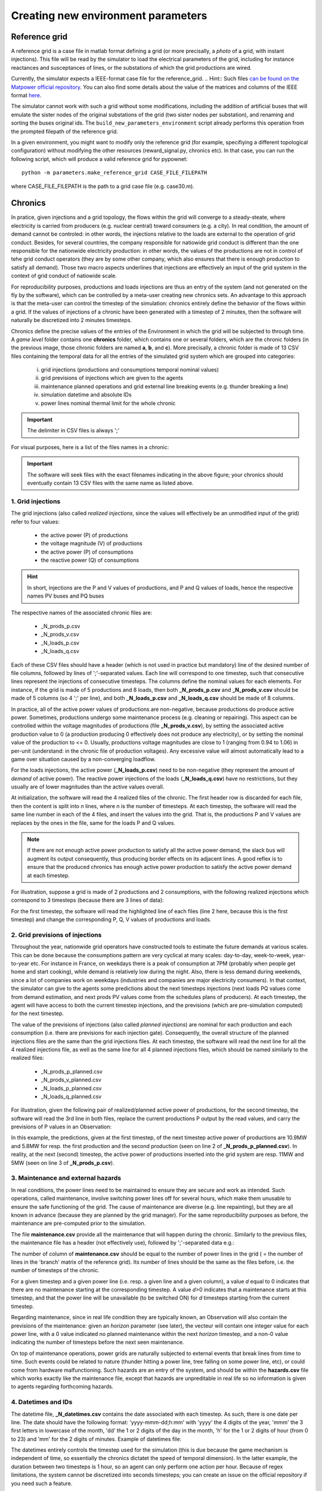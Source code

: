 Creating new environment parameters
===================================

Reference grid
--------------
A reference grid is a case file in matlab format defining a grid (or more precisally, a *photo* of a grid, with instant injections). This file will be read by the simulator to load the electrical parameters of the grid, including for instance reactances and susceptances of lines, or the substations of which the grid productions are wired.

Currently, the simulator expects a IEEE-format case file for the reference_grid.
.. Hint:: Such files `can be found on the Matpower official repository <https://github.com/MATPOWER/matpower/tree/master/data>`__. You can also find some details about the value of the matrices and columns of the IEEE format `here <http://www.pserc.cornell.edu/matpower/docs/ref/matpower5.0/caseformat.html>`__.

The simulator cannot work with such a grid without some modifications, including the addition of artificial buses that will emulate the sister nodes of the original substations of the grid (two sister nodes per substation), and renaming and sorting the buses original ids. The ``build_new_parameters_environment`` script already performs this operation from the prompted filepath of the reference grid.

In a given environment, you might want to modify only the reference grid (for example, specifiying a different topological configuration) without modifying the other resources (reward_signal.py, chronics etc). In that case, you can run the following script, which will produce a valid reference grid for pypownet::

    python -m parameters.make_reference_grid CASE_FILE_FILEPATH

where CASE_FILE_FILEPATH is the path to a grid case file (e.g. case30.m).

Chronics
--------
In pratice, given injections and a grid topology, the flows within the grid will converge to a steady-steate, where electricity is carried from producers (e.g. nuclear central) toward consumers (e.g. a city).
In real condition, the amount of demand cannot be controled: in other words, the injections relative to the loads are external to the operation of grid conduct.
Besides, for several countries, the company responsible for natiowide grid conduct is different than the one responsible for the nationwide electricity production: in other words, the values of the productions are not in control of tehe grid conduct operators (they are by some other company, which also ensures that there is enough production to satisfy all demand).
Those two macro aspects underlines that injections are effectively an input of the grid system in the context of grid conduct of natiowide scale.

For reproducibility purposes, productions and loads injections are thus an entry of the system (and not generated on the fly by the software), which can be controlled by a meta-user creating new chronics sets.
An advantage to this approach is that the meta-user can control the timestep of the simulation: chronics entirely define the behavior of the flows within a grid. If the values of injections of a chronic have been generated with a timestep of 2 minutes, then the software will naturally be discretized into 2 minutes timesteps.

Chronics define the precise values of the entries of the Environment in which the grid will be subjected to through time. A *game level* folder contains one **chronics** folder, which contains one or several folders, which are the chronic folders (in the previous image, those chronic folders are named **a**, **b**, and **c**).
More precisally, a chronic folder is made of 13 CSV files containing the temporal data for all the entries of the simulated grid system which are grouped into  categories:

    (i) grid injections (productions and consumptions temporal nominal values)

    (ii) grid previsions of injections which are given to the agents

    (iii) maintenance planned operations and grid external line breaking events (e.g. thunder breaking a line)

    (iv) simulation datetime and absolute IDs

    (v) power lines nominal thermal limit for the whole chronic

.. Important:: The delimiter in CSV files is always ';'

For visual purposes, here is a list of the files names in a chronic:

.. image:: chronic_files.png
    :align: center

.. Important:: The software will seek files with the exact filenames indicating in the above figure; your chronics should eventually contain 13 CSV files with the same name as listed above.

1. Grid injections
^^^^^^^^^^^^^^^^^^
The grid injections (also called *realized injections*, since the values will effectively be an unmodified input of the grid) refer to four values:

    - the active power (P) of productions
    - the voltage magnitude (V) of productions
    - the active power (P) of consumptions
    - the reactive power (Q) of consumptions

.. Hint:: In short, injections are the P and V values of productions, and P and Q values of loads, hence the respective names PV buses and PQ buses

The respective names of the associated chronic files are:

    - _N_prods_p.csv
    - _N_prods_v.csv
    - _N_loads_p.csv
    - _N_loads_q.csv

Each of these CSV files should have a header (which is not used in practice but mandatory) line of the desired number of file columns, followed by lines of ';'-separated values. Each line will correspond to one timestep, such that consecutive lines represent the injections of consecutive timesteps.
The columns define the nominal values for each elements. For instance, if the grid is made of 5 productions and 8 loads, then both **_N_prods_p.csv** and **_N_prods_v.csv** should be made of 5 columns (so 4 ';' per line), and both **_N_loads_p.csv** and **_N_loads_q.csv** should be made of 8 columns.

In practice, all of the active power values of productions are non-negative, because productions do produce active power. Sometimes, productions undergo some maintenance process (e.g. cleaning or repairing). This aspect can be controlled within the voltage magnitudes of productions (file **_N_prods_v.csv**), by setting the associated active production value to 0 (a production producing 0 effectively does not produce any electricity), or by setting the nominal value of the production to <= 0.
Usually, productions voltage magnitudes are close to 1 (ranging from 0.94 to 1.06) in per-unit (understand: in the chronic file of production voltages). Any excessive value will almost automatically lead to a game over situation caused by a non-converging loadflow.

For the loads injections, the active power (**_N_loads_p.csv**) need to be non-negative (they represent the amount of *demand* of active power). The reactive power injections of the loads (**_N_loads_q.csv**) have no restrictions, but they usually are of lower magnitudes than the active values overall.

At initialization, the software will read the 4 realized files of the chronic. The first header row is discarded for each file, then the content is split into *n* lines, where *n* is the number of timesteps. At each timestep, the software will read the same line number in each of the 4 files, and insert the values into the grid. That is, the productions P and V values are replaces by the ones in the file, same for the loads P and Q values.

.. Note:: If there are not enough active power production to satisfy all the active power demand, the slack bus will augment its output consequently, thus producing border effects on its adjacent lines. A good reflex is to ensure that the produced chronics has enough active power production to satisfy the active power demand at each timestep.

For illustration, suppose a grid is made of 2 productions and 2 consumptions, with the following realized injections which correspond to 3 timesteps (because there are 3 lines of data):

.. code-block:: resource
   :linenos:
   :emphasize-lines: 2
   :caption: _N_prods_p.csv

   prod0;prod1
   10;5
   11;6
   12;6.4

.. code-block:: resource
   :linenos:
   :emphasize-lines: 2
   :caption: _N_prods_v.csv

   prod0;prod1
   1;1
   1;1
   1;1

.. code-block:: resource
   :linenos:
   :emphasize-lines: 2
   :caption: _N_loads_p.csv

   load0;load1
   7;8
   9;8.4
   11;7

.. code-block:: resource
   :linenos:
   :emphasize-lines: 2
   :caption: _N_loads_q.csv

   load0;load1
   -2;3
   -2;4
   0;-1

For the first timestep, the software will read the highlighted line of each files (line 2 here, because this is the first timestep) and change the corresponding P, Q, V values of productions and loads.

2. Grid previsions of injections
^^^^^^^^^^^^^^^^^^^^^^^^^^^^^^^^
Throughout the year, nationwide grid operators have constructed tools to estimate the future demands at various scales.
This can be done because the consumptions pattern are very cyclical at many scales: day-to-day, week-to-week, year-to-year etc.
For instance in France, on weekdays there is a peak of consumption at 7PM (probably when people get home and start cooking), while demand is relatively low during the night. Also, there is less demand during weekends, since a lot of companies work on weekdays (industries and companies are major electricity consumers).
In that context, the simulator can give to the agents some predictions about the next timesteps injections (next loads PQ values come from demand estimation, and next prods PV values come from the schedules plans of producers). At each timestep, the agent will have access to both the current timestep injections, and the previsions (which are pre-simulation computed) for the next timestep.

The value of the previsions of injections (also called *planned injections*) are nominal for each production and each consumption (i.e. there are previsions for each injection gate).
Consequently, the overall structure of the planned injections files are the same than the grid injections files.
At each timestep, the software will read the next line for all the 4 realized injections file, as well as the same line for all 4 planned injections files, which should be named similarly to the realized files:

    - _N_prods_p_planned.csv
    - _N_prods_v_planned.csv
    - _N_loads_p_planned.csv
    - _N_loads_q_planned.csv

For illustration, given the following pair of realized/planned active power of productions, for the second timestep, the software will read the 3rd line in both files, replace the current productions P output by the read values, and carry the previsions of P values in an Observation:

.. code-block:: resource
   :linenos:
   :emphasize-lines: 3
   :caption: _N_prods_p.csv

   prod0;prod1
   10;5
   11;6
   12;6.4


.. code-block:: resource
   :linenos:
   :emphasize-lines: 3
   :caption: _N_prods_p_planned.csv

   prod0;prod1
   10.9;5.8
   12.9;6.3

In this example, the predictions, given at the first timestep, of the next timestep active power of productions are 10.9MW and 5.8MW for resp. the first production and the second production (seen on line 2 of **_N_prods_p_planned.csv**).
In reality, at the next (second) timestep, the active power of productions inserted into the grid system are resp. 11MW and 5MW (seen on line 3 of **_N_prods_p.csv**).

3. Maintenance and external hazards
^^^^^^^^^^^^^^^^^^^^^^^^^^^^^^^^^^^
In real conditions, the power lines need to be maintained to ensure they are secure and work as intended.
Such operations, called maintenance, involve switching power lines off for several hours, which make them unusable to ensure the safe functioning of the grid.
The cause of maintenance are diverse (e.g. line repainting), but they are all known in advance (because they are planned by the grid manager).
For the same reproducibility purposes as before, the maintenance are pre-computed prior to the simulation.

The file **maintenance.csv** provide all the maintenance that will happen during the chronic.
Similarly to the previous files, the maintenance file has a header (not effectively use), followed by ';'-separated data e.g.:


.. code-block:: resource
   :linenos:
   :caption: maintenance.csv

   lines0;line1;line2;line3
   1;0;0;0
   0;0;0;0
   0;2;0;3
   0;0;0;0

The number of column of **maintenance.csv** should be equal to the number of power lines in the grid ( = the number of lines in the 'branch' matrix of the reference grid).
Its number of lines should be the same as the files before, i.e. the number of timesteps of the chronic.

For a given timestep and a given power line (i.e. resp. a given line and a given column), a value *d* equal to 0 indicates that there are no maintenance starting at the corresponding timestep. A value *d*>0 indicates that a maintenance starts at this timestep, and that the power line will be unavailable (to be switched ON) for *d* timesteps starting from the current timestep.

Regarding maintenance, since in real life condition they are typically known, an Observation will also contain the previsions of the maintenance: given an *horizon* parameter (see later), the vecteur will contain one integer value for each power line, with a 0 value indicated no planned maintenance within the next *horizon* timestep, and a non-0 value indicating the number of timesteps before the next seen maintenance.

On top of maintenance operations, power grids are naturally subjected to external events that break lines from time to time. Such events could be related to nature (thunder hitting a power line, tree falling on some power line, etc), or could come from hardware malfunctioning.
Such hazards are an entry of the system, and should be within the **hazards.csv** file which works exactly like the maintenance file, except that hazards are unpreditable in real life so no information is given to agents regarding forthcoming hazards.

4. Datetimes and IDs
^^^^^^^^^^^^^^^^^^^^
The datetime file, **_N_datetimes.csv** contains the date associated with each timestep. As such, there is one date per line.
The date should have the following format: 'yyyy-mmm-dd;h:mm' with 'yyyy' the 4 digits of the year, 'mmm' the 3 first letters in lowercase of the month, 'dd' the 1 or 2 digits of the day in the month, 'h' for the 1 or 2 digits of hour (from 0 to 23) and 'mm' for the 2 digits of minutes.
Example of datetimes file:

.. code-block:: resource
   :linenos:
   :caption: _N_datetimes.csv

    date;time
    2018-jan-31;8:00
    2018-jan-31;9:00
    2018-jan-31;10:00
    2018-jan-31;11:00

The datetimes entirely controls the timestep used for the simulation (this is due because the game mechanism is independent of time, so essentially the chronics dictatet the speed of temporal dimension).
In the latter example, the duration between two timesteps is 1 hour, so an agent can only perform one action per hour. Because of regex limitations, the system cannot be discretized into seconds timesteps; you can create an issue on the official repository if you need such a feature.

The file **_N_simu_ids.csv** allows to bring consistency with the indexing of timesteps. This simple csv file has one column, one header line and one int or float value per timestep e.g.:

.. code-block:: resource
   :linenos:
   :caption: _N_simu_ids.csv

    id
    0
    1
    2

With both examples, the timestep of id 2 happens at precisely 31st January of 2018 at 11AM.

5. Thermal limits
^^^^^^^^^^^^^^^^^
Finally, the last file of a chronic is the file **_N_imaps.csv** containing the nominal thermal limits of the power line: one thermal limit per line.
The file consists in two lines: one is the header, not used (but should respect the correct number of columns), the other contain a list of ';'-separated float or int, indicating the thermal limits of each line e.g.:

.. code-block:: resource
   :linenos:
   :caption: _N_imaps.csv

    line0;line1;line2;line3
    30;90;100;50

.. Note:: There is one thermal limits per chronic, and not per game level, because chronics could be splitted by month, and thermal limits are technically lower during summer (higher heat), which could be emulated with lower thermal limits for the summer chronics.

Configuration file
------------------
The configuration file contains parameters that control the inner game mechanism in several ways.
More precisally, the configuration file should be named **configuration.yaml** and should be placed at the top level of the considered level folder.
As its name indicates, its format should be YAML, which is preferred here over JSON because of its possibility of comments and efficiency.

.. Hint:: The template-building script **build_new_parameters_environment.py** automatically constructs such a file, with all the mandatory parameters, with default values.

Here is the list of (mandatory) parameters:

:loadflow_backend:
    backend used by the simulator to compute loadflows; can be "pypower" or "matpower"

:loadflow_mode:

    model of loadflow used by the backend to compute loadflow; can be "AC" (alternative current) or "dc" (direct current)
:max_seconds_per_timestep:  maximum number of seconds allowed for the agent to produce an action at each timestep, before timeout
:hard_overflow_coefficient:
    percentage of thermal limit above which an overflow line is considered in hard-overflow (hard-overflow line instantly break)
:n_timesteps_hard_overflow_is_broken:
    number of timesteps a hard-overflowed line is broken: the line cannot be switched ON for this number of timesteps
:n_timesteps_consecutive_soft_overflow_breaks:
    number of consecutive timesteps at the end of which a line is overflow (but not hard-overflow) before breaking (heat built-up)
:n_timesteps_soft_overflow_is_broken:
    number of timesteps a soft-overflowed line is broken: the line cannot be switched ON for this number of timesteps
:n_timesteps_horizon_maintenance:
    number of maximum timesteps to loop up in the planned maintenance: maintenance expected at further timesteps are not taken into account in the previsions sent to the agents
:max_number_prods_game_over:
    maximum number of isolated productions tolerated before game over; a stricly higher number of isolated production provokes a game over
:max_number_loads_game_over:
    maximum number of isolated consumptions tolerated before game over; a stricly higher number of isolated loads provokes a game over

Here is the default **configuration.yaml** (produced by the template-creater script):

.. code-block:: yaml
   :linenos:
   :caption: configuration.yaml

    loadflow_backend: pypower
    #loadflow_backend: matpower

    loadflow_mode: AC  # alternative current: more precise model but longer to process
    #loadflow_mode: DC  # direct current: more simplist and faster model

    max_seconds_per_timestep: 1.0  # time in seconds before player is timedout

    hard_overflow_coefficient: 1.5  # % of line capacity usage above which a line will break bc of hard overflow
    n_timesteps_hard_overflow_is_broken: 10  # number of timesteps a hard overflow broken line is broken

    n_timesteps_consecutive_soft_overflow_breaks: 3  # number of consecutive timesteps for a line to be overflowed b4 break
    n_timesteps_soft_overflow_is_broken: 5  # number of timesteps a soft overflow broken line is broken

    n_timesteps_horizon_maintenance: 20  # number of immediate future timesteps for planned maintenance prevision

    max_number_prods_game_over: 10  # number of tolerated isolated productions before game over
    max_number_loads_game_over: 10  # number of tolerated isolated loads before game over


.. _reward_signal:
Reward signal file
------------------
